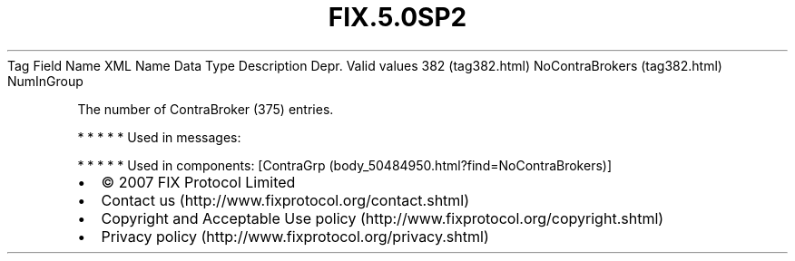 .TH FIX.5.0SP2 "" "" "Tag #382"
Tag
Field Name
XML Name
Data Type
Description
Depr.
Valid values
382 (tag382.html)
NoContraBrokers (tag382.html)
NumInGroup
.PP
The number of ContraBroker (375) entries.
.PP
   *   *   *   *   *
Used in messages:
.PP
   *   *   *   *   *
Used in components:
[ContraGrp (body_50484950.html?find=NoContraBrokers)]

.PD 0
.P
.PD

.PP
.PP
.IP \[bu] 2
© 2007 FIX Protocol Limited
.IP \[bu] 2
Contact us (http://www.fixprotocol.org/contact.shtml)
.IP \[bu] 2
Copyright and Acceptable Use policy (http://www.fixprotocol.org/copyright.shtml)
.IP \[bu] 2
Privacy policy (http://www.fixprotocol.org/privacy.shtml)
